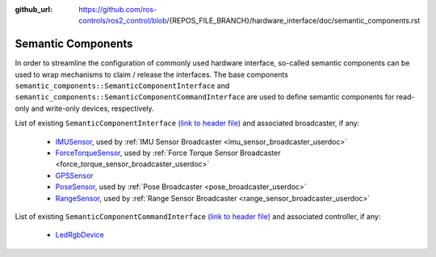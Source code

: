 :github_url: https://github.com/ros-controls/ros2_control/blob/{REPOS_FILE_BRANCH}/hardware_interface/doc/semantic_components.rst

.. _semantic_components:

Semantic Components
---------------------------------------------------------

In order to streamline the configuration of commonly used hardware interface, so-called semantic components can be used to wrap mechanisms to claim / release the interfaces. The base components ``semantic_components::SemanticComponentInterface`` and ``semantic_components::SemanticComponentCommandInterface`` are used to define semantic components for read-only and write-only devices, respectively.

List of existing ``SemanticComponentInterface`` `(link to header file) <https://github.com/ros-controls/ros2_control/blob/{REPOS_FILE_BRANCH}/controller_interface/include/semantic_components/semantic_component_interface.hpp>`__ and associated broadcaster, if any:

   * `IMUSensor <https://github.com/ros-controls/ros2_control/blob/{REPOS_FILE_BRANCH}/controller_interface/include/semantic_components/imu_sensor.hpp>`__, used by :ref:`IMU Sensor Broadcaster <imu_sensor_broadcaster_userdoc>`
   * `ForceTorqueSensor <https://github.com/ros-controls/ros2_control/blob/{REPOS_FILE_BRANCH}/controller_interface/include/semantic_components/force_torque_sensor.hpp>`__, used by :ref:`Force Torque Sensor Broadcaster <force_torque_sensor_broadcaster_userdoc>`
   * `GPSSensor <https://github.com/ros-controls/ros2_control/blob/{REPOS_FILE_BRANCH}/controller_interface/include/semantic_components/gps_sensor.hpp>`__
   * `PoseSensor <https://github.com/ros-controls/ros2_control/blob/{REPOS_FILE_BRANCH}/controller_interface/include/semantic_components/pose_sensor.hpp>`__, used by :ref:`Pose Broadcaster <pose_broadcaster_userdoc>`
   * `RangeSensor <https://github.com/ros-controls/ros2_control/blob/{REPOS_FILE_BRANCH}/controller_interface/include/semantic_components/range_sensor.hpp>`__, used by :ref:`Range Sensor Broadcaster <range_sensor_broadcaster_userdoc>`

List of existing ``SemanticComponentCommandInterface`` `(link to header file) <https://github.com/ros-controls/ros2_control/blob/{REPOS_FILE_BRANCH}/controller_interface/include/semantic_components/semantic_component_command_interface.hpp>`__ and associated controller, if any:

   * `LedRgbDevice <https://github.com/ros-controls/ros2_control/blob/{REPOS_FILE_BRANCH}/controller_interface/include/semantic_components/led_rgb_device.hpp>`__
